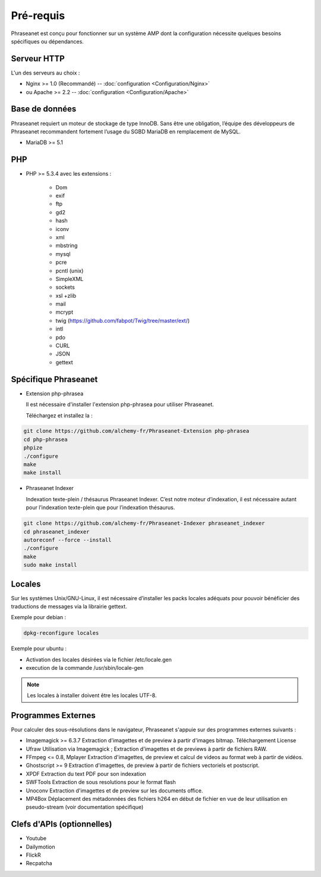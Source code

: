 Pré-requis
==========

Phraseanet est conçu pour fonctionner sur un système AMP dont la configuration
nécessite quelques besoins spécifiques ou dépendances.

Serveur HTTP
------------

L'un des serveurs au choix :

* Nginx >= 1.0 (Recommandé) -- :doc:`configuration <Configuration/Nginx>`
* ou Apache >= 2.2 -- :doc:`configuration <Configuration/Apache>`

Base de données
---------------

Phraseanet requiert un moteur de stockage de type InnoDB. Sans être une obligation, l’équipe
des développeurs de Phraseanet recommandent fortement l’usage du SGBD MariaDB en remplacement de MySQL.

* MariaDB >= 5.1

PHP
---

* PHP >= 5.3.4 avec les extensions :

    * Dom
    * exif
    * ftp
    * gd2
    * hash
    * iconv
    * xml
    * mbstring
    * mysql
    * pcre
    * pcntl (unix)
    * SimpleXML
    * sockets
    * xsl +zlib
    * mail
    * mcrypt
    * twig (https://github.com/fabpot/Twig/tree/master/ext/)
    * intl
    * pdo
    * CURL
    * JSON
    * gettext

Spécifique Phraseanet
---------------------

* Extension php-phrasea

  Il est nécessaire d'installer l'extension php-phrasea pour utiliser Phraseanet.

  Téléchargez et installez la :

.. code-block:: bash

    git clone https://github.com/alchemy-fr/Phraseanet-Extension php-phrasea
    cd php-phrasea
    phpize
    ./configure
    make
    make install

* Phraseanet Indexer

  Indexation texte-plein / thésaurus Phraseanet Indexer.
  C’est notre moteur d’indexation, il est nécessaire autant pour l’indexation
  texte-plein que pour l’indexation thésaurus.

.. code-block:: bash

    git clone https://github.com/alchemy-fr/Phraseanet-Indexer phraseanet_indexer
    cd phraseanet_indexer
    autoreconf --force --install
    ./configure
    make
    sudo make install

Locales
-------

Sur les systèmes Unix/GNU-Linux, il est nécessaire d’installer les packs
locales adéquats pour pouvoir bénéficier des traductions de messages via la
librairie gettext.

Exemple pour debian :

.. code-block:: bash

    dpkg-reconfigure locales

Exemple pour ubuntu :

* Activation des locales désirées via le fichier /etc/locale.gen
* execution de la commande /usr/sbin/locale-gen

.. note::

    Les locales à installer doivent être les locales UTF-8.

Programmes Externes
-------------------

Pour calculer des sous-résolutions dans le navigateur, Phraseanet s'appuie sur
des programmes externes suivants :

* Imagemagick >= 6.3.7
  Extraction d'imagettes et de preview à partir d'images bitmap.
  Téléchargement
  License

* Ufraw
  Utilisation via Imagemagick ; Extraction d'imagettes et de previews à partir
  de fichiers RAW.

* FFmpeg <= 0.8, Mplayer
  Extraction d'imagettes, de preview et calcul de videos au format web à
  partir de vidéos.

* Ghostscript >= 9
  Extraction d'imagettes, de preview à partir de fichiers vectoriels et
  postscript.

* XPDF
  Extraction du text PDF pour son indexation

* SWFTools
  Extraction de sous resolutions pour le format flash

* Unoconv
  Extraction d'imagettes et de preview sur les documents office.

* MP4Box
  Déplacement des métadonnées des fichiers h264 en début de fichier en vue de
  leur utilisation en pseudo-stream (voir documentation spécifique)

Clefs d'APIs (optionnelles)
---------------------------

* Youtube
* Dailymotion
* FlickR
* Recpatcha
